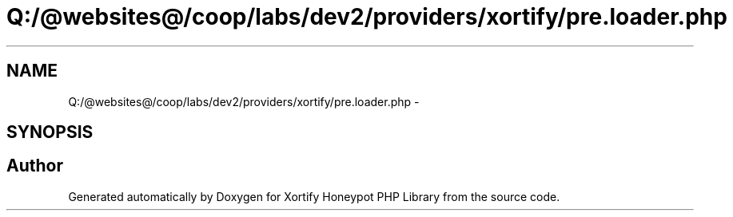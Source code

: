 .TH "Q:/@websites@/coop/labs/dev2/providers/xortify/pre.loader.php" 3 "Wed Jul 17 2013" "Version 4.11" "Xortify Honeypot PHP Library" \" -*- nroff -*-
.ad l
.nh
.SH NAME
Q:/@websites@/coop/labs/dev2/providers/xortify/pre.loader.php \- 
.SH SYNOPSIS
.br
.PP
.SH "Author"
.PP 
Generated automatically by Doxygen for Xortify Honeypot PHP Library from the source code\&.

